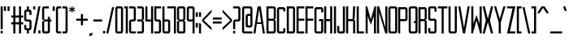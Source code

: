 SplineFontDB: 3.0
FontName: forsythe-book
FullName: Forsythe
FamilyName: Forsythe
Weight: Book
Copyright: Copyright (c) 2012, Tristen Brown <tristen.brown@gmail.com>, with Reserved Font Name: 'Forsyhe'.\n\nThis Font Software is licensed under the SIL Open Font License, Version 1.0.\nThe license available with a FAQ at:\nhttp://scripts.sil.org/OFL\n\nSeptember 2012
UComments: "2012-9-15: Created." 
Version: 001.000
ItalicAngle: 0
UnderlinePosition: -100
UnderlineWidth: 50
Ascent: 800
Descent: 200
LayerCount: 2
Layer: 0 0 "Back"  1
Layer: 1 0 "Fore"  0
XUID: [1021 562 2126814528 16413965]
FSType: 0
OS2Version: 0
OS2_WeightWidthSlopeOnly: 0
OS2_UseTypoMetrics: 1
CreationTime: 1347737418
ModificationTime: 1349022026
OS2TypoAscent: 0
OS2TypoAOffset: 1
OS2TypoDescent: 0
OS2TypoDOffset: 1
OS2TypoLinegap: 90
OS2WinAscent: 0
OS2WinAOffset: 1
OS2WinDescent: 0
OS2WinDOffset: 1
HheadAscent: 0
HheadAOffset: 1
HheadDescent: 0
HheadDOffset: 1
Lookup: 258 0 0 "Latin Kerning"  {"Latin Kerning-1" [150,15,2] } ['kern' ('latn' <'dflt' > ) ]
MarkAttachClasses: 1
DEI: 91125
Encoding: ISO8859-1
UnicodeInterp: none
NameList: Adobe Glyph List
DisplaySize: -24
AntiAlias: 1
FitToEm: 1
WinInfo: 0 38 11
BeginPrivate: 0
EndPrivate
BeginChars: 256 95

StartChar: exclam
Encoding: 33 33 0
Width: 104
VWidth: -200
Flags: W
HStem: -200 80<20 84> 580 20G<20 84> 580 20G<20 84>
VStem: 20 64<-200 -120 -72 600>
LayerCount: 2
Fore
SplineSet
20 600 m 1xd0
 84 600 l 1
 84 -72 l 1
 20 -72 l 1
 20 600 l 1xd0
20 -120 m 1
 84 -120 l 1
 84 -200 l 1
 20 -200 l 1
 20 -120 l 1
EndSplineSet
Validated: 1
EndChar

StartChar: quotedbl
Encoding: 34 34 1
Width: 216
VWidth: -200
Flags: W
HStem: 456 144<20 84 132 196>
VStem: 20 64<456 600> 132 64<456 600>
LayerCount: 2
Fore
SplineSet
20 600 m 1
 84 600 l 1
 84 456 l 1
 20 456 l 1
 20 600 l 1
132 600 m 1
 196 600 l 1
 196 456 l 1
 132 456 l 1
 132 600 l 1
EndSplineSet
Validated: 1
EndChar

StartChar: numbersign
Encoding: 35 35 2
Width: 408
VWidth: -200
Flags: W
HStem: -200 21G<84 148 260 324> -200 21G<84 148 260 324> 72 64<20 84 148 260 324 388> 264 64<20 84 148 260 324 388> 580 20G<84 148 260 324> 580 20G<84 148 260 324>
VStem: 84 64<-200 72 136 264 328 600> 260 64<-200 72 136 264 328 600>
LayerCount: 2
Fore
SplineSet
84 600 m 1xbb
 148 600 l 1
 148 328 l 1
 260 328 l 1
 260 600 l 1
 324 600 l 1
 324 328 l 1
 388 328 l 1
 388 264 l 1
 324 264 l 1
 324 136 l 1
 388 136 l 1
 388 72 l 1
 324 72 l 1
 324 -200 l 1
 260 -200 l 1
 260 72 l 1
 148 72 l 1
 148 -200 l 1
 84 -200 l 1
 84 72 l 1
 20 72 l 1
 20 136 l 1
 84 136 l 1
 84 264 l 1
 20 264 l 1
 20 328 l 1
 84 328 l 1
 84 600 l 1xbb
148 264 m 1
 148 136 l 1
 260 136 l 1
 260 264 l 1
 148 264 l 1
EndSplineSet
Validated: 1
EndChar

StartChar: I
Encoding: 73 73 3
Width: 104
VWidth: -200
Flags: W
HStem: -200 21G<20 84> -200 21G<20 84> 580 20G<20 84> 580 20G<20 84>
VStem: 20 64<-200 600>
LayerCount: 2
Fore
SplineSet
20 600 m 5xa8
 84 600 l 5
 84 -200 l 5
 20 -200 l 5
 20 600 l 5xa8
EndSplineSet
Validated: 1
EndChar

StartChar: dollar
Encoding: 36 36 4
Width: 264
VWidth: -200
Flags: W
HStem: -200 21G<100 164> -200 21G<100 164> -104 64<84.0663 100 164 179.938> 152 64<84.0641 179.936> 440 64<84.0625 100 164 179.938> 580 20G<100 164> 580 20G<100 164>
VStem: 20 64<-39.911 56 216.062 439.938> 100 64<-200 -104 504 600> 180 63.5<-39.9375 151.938 344 439.938>
LayerCount: 2
Fore
SplineSet
100 600 m 1xbdc0
 164 600 l 1
 164 504 l 1
 180 504 l 2
 211.96484375 504 243.5 472 243.5 440 c 2
 244 344 l 1
 180 344 l 1
 180 408 l 2
 180 440 180 440 148 440 c 2
 116 440 l 2
 84 440 84 440 84 408 c 2
 84 296 l 1
 84 248 l 2
 84 216 84.0380859375 216 116 216 c 2
 180 216 l 2
 211.96484375 216 243.5 184 243.5 152 c 2
 243.5 -40 l 2
 243.498046875 -72 211.96484375 -104 180 -104 c 2
 164 -104 l 1
 164 -200 l 1
 100 -200 l 1
 100 -104 l 1
 84 -104 l 2
 52.03515625 -104 20 -72 20 -40 c 2
 20.5 56 l 1
 84 56 l 1
 84 -8 l 2
 84 -40 84.009765625 -40 117.71875 -40 c 2
 148 -40 l 2
 180 -40 180 -40 180 -8 c 2
 180 24 l 1
 180 72 l 1
 180 120 l 2
 180 152 179.96484375 152 148 152 c 2
 84 152 l 2
 52.03515625 152 20 184 20 216 c 2
 20 440 l 2
 20 472 52.03515625 504 84 504 c 2
 100 504 l 1
 100 600 l 1xbdc0
EndSplineSet
Validated: 524289
EndChar

StartChar: percent
Encoding: 37 37 5
Width: 264
VWidth: -200
Flags: W
HStem: -200 96<180 244> 504 96<20 84>
VStem: 20 64<504 600> 180 64<-200 -104>
LayerCount: 2
Fore
SplineSet
20 600 m 5
 84 600 l 5
 84 504 l 5
 20 504 l 5
 20 600 l 5
180 600 m 5
 244 600 l 5
 84 -200 l 5
 20 -200 l 5
 180 600 l 5
180 -104 m 5
 244 -104 l 5
 244 -200 l 5
 180 -200 l 5
 180 -104 l 5
EndSplineSet
Validated: 1
EndChar

StartChar: ampersand
Encoding: 38 38 6
Width: 328
VWidth: -200
Flags: W
HStem: -200 64<84.089 195.938> 152 64<84 196 260 308> 536 64<84.0605 228>
VStem: 20 64<-135.933 152 216 535.958> 196 64<-135.938 152 216 296>
LayerCount: 2
Fore
SplineSet
84 600 m 6
 228 600 l 5
 228 536 l 5
 115 536 l 6
 84 536 84 536 84 504 c 6
 84 216 l 5
 196 216 l 5
 196 296 l 5
 260 296 l 5
 260 216 l 5
 308 216 l 5
 308 152 l 5
 260 152 l 5
 260 -136 l 6
 260 -168 228 -200 196 -200 c 6
 84 -200 l 6
 52 -200 20 -168 20 -136 c 6
 20 152 l 5
 84 184 l 5
 20 216 l 5
 20 536 l 6
 20 568 52 600 84 600 c 6
84 152 m 5
 84 -102.0625 l 6
 84 -135.98828125 84 -136 116 -136 c 6
 164 -136 l 6
 196 -136 196 -136 196 -104 c 6
 196 152 l 5
 84 152 l 5
EndSplineSet
Validated: 524289
EndChar

StartChar: quotesingle
Encoding: 39 39 7
Width: 104
VWidth: -200
Flags: W
HStem: 456 144<20 84>
VStem: 20 64<456 600>
LayerCount: 2
Fore
SplineSet
20 600 m 5
 84 600 l 5
 84 456 l 5
 20 456 l 5
 20 600 l 5
EndSplineSet
Validated: 1
EndChar

StartChar: parenleft
Encoding: 40 40 8
Width: 200
VWidth: -200
Flags: W
HStem: -200 64<84.0632 180> 536 64<84.0706 180>
VStem: 20 160<-181.113 -136 536 581.455> 20 64<-135.938 535.954>
LayerCount: 2
Fore
SplineSet
84 600 m 6xd0
 180 600 l 5
 180 536 l 5xe0
 115.5625 536 l 6
 115.044921875 536 l 0
 84.2421875 536 84 535.828125 84 504.712890625 c 0
 84 504 l 6
 84 -104 l 6xd0
 84 -136 84.013671875 -136 116.09375 -136 c 6
 180 -136 l 5
 180 -200 l 5xe0
 84 -200 l 6xd0
 52 -200 20 -168 20 -136 c 6
 20 539 l 6
 20 539.002929688 l 0xe0
 20 568.001953125 52.0009765625 600 84 600 c 6xd0
EndSplineSet
Validated: 524289
EndChar

StartChar: parenright
Encoding: 41 41 9
Width: 200
VWidth: -200
Flags: W
HStem: -200 64<20 115.927> 536 64<20 115.902>
VStem: 20 160<-181.113 -136 536 581.455> 116 64<-135.936 535.935>
LayerCount: 2
Fore
SplineSet
20 600 m 5xe0
 116 600 l 6xd0
 147.999023438 600 180 568.001953125 180 539.002929688 c 0
 180 539 l 6
 180 -136 l 6xe0
 180 -168 148 -200 116 -200 c 6xd0
 20 -200 l 5
 20 -136 l 5xe0
 84 -136 l 6
 115.75390625 -136 116 -135.999023438 116 -103.267578125 c 0
 116 -102.5 l 6
 116 502.4375 l 6
 116 502.984375 l 0xd0
 116 535.998046875 115.825195312 536 84.0107421875 536 c 0
 84 536 l 6
 20 536 l 5
 20 600 l 5xe0
EndSplineSet
Validated: 524289
EndChar

StartChar: asterisk
Encoding: 42 42 10
Width: 232
VWidth: -200
Flags: W
HStem: 408 192<100 132>
VStem: 100 33<408 472 536 600>
LayerCount: 2
Fore
SplineSet
100 600 m 5
 133 600 l 5
 132 536 l 5
 196 568 l 5
 212 536 l 5
 148 504 l 5
 212 472 l 5
 196 440 l 5
 132 472 l 5
 133 408 l 5
 100 408 l 5
 100 472 l 5
 36 440 l 5
 20 472 l 5
 84 504 l 5
 20 536 l 5
 36 568 l 5
 100 536 l 5
 100 600 l 5
EndSplineSet
Validated: 1
EndChar

StartChar: plus
Encoding: 43 43 11
Width: 392
VWidth: -200
Flags: W
HStem: 172 64<20 164 228 372>
VStem: 164 64<28 172 236 380>
LayerCount: 2
Fore
SplineSet
164 380 m 5
 228 380 l 5
 228 236 l 5
 372 236 l 5
 372 172 l 5
 228 172 l 5
 228 28 l 5
 164 28 l 5
 164 172 l 5
 20 172 l 5
 20 236 l 5
 164 236 l 5
 164 380 l 5
EndSplineSet
Validated: 1
EndChar

StartChar: comma
Encoding: 44 44 12
Width: 136
VWidth: -200
Flags: W
HStem: -312 112
VStem: 20 96<-280 -232>
LayerCount: 2
Fore
SplineSet
116 -200 m 1
 116 -280 l 1
 20 -312 l 1
 20 -232 l 1
 116 -200 l 1
EndSplineSet
Validated: 1
EndChar

StartChar: hyphen
Encoding: 45 45 13
Width: 312
VWidth: -400
Flags: W
HStem: 152 64<20 292>
VStem: 20 272<152 216>
LayerCount: 2
Fore
SplineSet
20 216 m 5
 292 216 l 5
 292 152 l 5
 20 152 l 5
 20 216 l 5
EndSplineSet
Validated: 1
EndChar

StartChar: period
Encoding: 46 46 14
Width: 104
VWidth: -200
Flags: W
HStem: -200 80<20 84>
VStem: 20 64<-200 -120>
LayerCount: 2
Fore
SplineSet
20 -120 m 5
 84 -120 l 5
 84 -200 l 5
 20 -200 l 5
 20 -120 l 5
EndSplineSet
Validated: 1
EndChar

StartChar: slash
Encoding: 47 47 15
Width: 279
VWidth: -200
Flags: W
HStem: -200.031 21G<20 87.4> -200.031 21G<20 87.4> 579.969 20G<191.6 259> 579.969 20G<191.6 259>
VStem: 20 239
LayerCount: 2
Fore
SplineSet
196 599.96875 m 5xa8
 259 599.96875 l 5
 83 -200.03125 l 5
 20 -200.03125 l 5
 196 599.96875 l 5xa8
EndSplineSet
Validated: 524289
EndChar

StartChar: zero
Encoding: 48 48 16
Width: 280
VWidth: -200
Flags: W
HStem: -200 64<84.0711 195.929> 536.004 63.9961<84.0476 195.963>
VStem: 20 64<-135.937 535.954> 196 64<-135.937 535.934>
LayerCount: 2
Fore
SplineSet
84 600 m 6
 196 600 l 6
 228.025390625 600 260 568 260 536 c 6
 260 -136 l 6
 260 -168 228.025390625 -200 196 -200 c 6
 84 -200 l 6
 51.974609375 -200 20 -168 20 -136 c 6
 20 536 l 6
 20 568 51.974609375 600 84 600 c 6
110.28125 536 m 4
 84.4423828125 535.887695312 83.9990234375 534.125 83.9990234375 506.985351562 c 0
 83.9990234375 506.022460938 84 505.02734375 84 504 c 6
 84 -104 l 6
 84 -135.998046875 84.2099609375 -136 115.98828125 -136 c 0
 116 -136 l 6
 164 -136 l 6
 164.01171875 -136 l 0
 195.791992188 -136 196 -135.998046875 196 -104 c 6
 196 504 l 6
 196 505.03125 196.000976562 506.029296875 196.000976562 506.99609375 c 0
 196.000976562 535.76953125 195.500976562 536 164.739257812 536 c 0
 164 536 l 6
 116 536 l 6
 114.643554688 536 113.34765625 536.00390625 112.104492188 536.00390625 c 0
 111.483398438 536.00390625 110.875976562 536.002929688 110.28125 536 c 4
EndSplineSet
Validated: 524289
EndChar

StartChar: one
Encoding: 49 49 17
Width: 152
VWidth: -200
Flags: W
HStem: -200 21G<68 132> -200 21G<68 132> 536 64<20 68>
VStem: 20 112<536 600> 68 64<-200 536>
LayerCount: 2
Fore
SplineSet
20 600 m 5xb0
 68 600 l 5xa8
 132 600 l 5xb0
 132 -200 l 5
 68 -200 l 5
 68 536 l 5xa8
 20 536 l 5
 20 600 l 5xb0
EndSplineSet
Validated: 1
EndChar

StartChar: two
Encoding: 50 50 18
Width: 248
VWidth: -200
Flags: W
HStem: -200 64<84.1938 227.812> 152 64<84.1399 164.515> 536 64<20 163.78>
VStem: 20.3125 63.5938<-135.624 151.938> 163.781 64.2812<216.055 535.955>
LayerCount: 2
Fore
SplineSet
20 600 m 5
 164.125 600 l 6
 196.08984375 600 228.0625 568 228.0625 536 c 6
 228.0625 208 l 6
 228.0625 176 196.24609375 152 164.28125 152 c 6
 116.0625 152 l 6
 84.09765625 152 84.109375 152 84.0625 120 c 6
 83.90625 -96 l 6
 84.06640625 -136 84.0947265625 -136 116.0625 -136 c 6
 228.0625 -136 l 5
 227.8125 -200 l 5
 84.0625 -200 l 6
 52.09765625 -200 20.349609375 -160 20.3125 -128 c 6
 20 152 l 6
 20 184 51.97265625 216 83.9375 216 c 6
 132 216 l 6
 158.821289062 216 164.51953125 216.044921875 164.51953125 234.931640625 c 0
 164.51953125 238.551757812 164.309570312 242.86328125 164 248 c 5
 163.78125 384 l 5
 163.78125 512 l 6
 163.78125 512.795898438 l 0
 163.78125 535.998046875 163.604492188 536 132.015625 536 c 0
 132 536 l 6
 20 536 l 5
 20 600 l 5
EndSplineSet
Validated: 524289
EndChar

StartChar: three
Encoding: 51 51 19
Width: 248
VWidth: -200
Flags: W
HStem: -200 64<20 164> 152 64<20 164> 536 64<20 164>
VStem: 164 64<-136 152 216 536>
LayerCount: 2
Fore
SplineSet
20 600 m 5
 164 600 l 6
 196 600 228 568 228 536 c 6
 228 216 l 5
 180 184 l 5
 228 152 l 5
 228 -136 l 6
 228 -168 196 -200 164 -200 c 6
 20 -200 l 5
 20 -136 l 5
 164 -136 l 5
 164 152 l 5
 20 152 l 5
 20 216 l 5
 164 216 l 5
 164 536 l 5
 20 536 l 5
 20 600 l 5
EndSplineSet
Validated: 1
EndChar

StartChar: four
Encoding: 52 52 20
Width: 280
VWidth: -200
Flags: W
HStem: -200 21G<196 260> -200 21G<196 260> 152 64<84 196> 580 20G<20 84 196 260> 580 20G<20 84 196 260>
VStem: 20 64<216 600> 196 64<-200 152 216 600>
LayerCount: 2
Fore
SplineSet
20 600 m 5xb6
 84 600 l 5
 84 216 l 5
 196 216 l 5
 196 600 l 5
 260 600 l 5
 260 -200 l 5
 196 -200 l 5
 196 152 l 5
 20 152 l 5
 20 600 l 5xb6
EndSplineSet
Validated: 1
EndChar

StartChar: five
Encoding: 53 53 21
Width: 248
VWidth: -200
Flags: W
HStem: -200 64<20 164.03> 152 64<84.344 164.002> 536 64<84 228>
VStem: 20 64.2812<216.063 536> 164.094 63.6562<-135.938 151.937>
LayerCount: 2
Fore
SplineSet
20 600 m 5
 228 600 l 5
 228 536 l 5
 84 536 l 5
 84.28125 376 l 5
 84.28125 248 l 6
 84.28125 216.000976562 84.2880859375 216 116.25 216 c 6
 163.8125 216 l 6
 195.77734375 216 227.75 184 227.75 152 c 6
 227.75 -136 l 6
 227.75 -168 195.77734375 -200 163.8125 -200 c 6
 20 -200 l 5
 20 -136 l 5
 132.15625 -136 l 6
 164.06640625 -136 164.09375 -136 164.09375 -104.1640625 c 0
 164.09375 -104 l 6
 164.09375 120 l 6
 163.98828125 151.999023438 164.12109375 152 132.162109375 152 c 0
 132.15625 152 l 6
 83.9375 152 l 6
 51.97265625 152 20 184 20 216 c 6
 20 600 l 5
EndSplineSet
Validated: 524289
EndChar

StartChar: six
Encoding: 54 54 22
Width: 280
VWidth: -200
Flags: W
HStem: -200 64<83.9996 195.812> 152.005 63.9951<84.0119 195.828> 580 20G<20 83.7334> 580 20G<20 83.7334>
VStem: 20 63.9375<-135.93 151.939 216 600> 195.875 64.125<-135.938 151.941>
LayerCount: 2
Fore
SplineSet
20 600 m 5xec
 83.71875 600 l 5
 84 216 l 5
 196 216 l 6
 228 216 260 184 260 152 c 6
 260 -136 l 6
 260 -168 228.015625 -200 196.03125 -200 c 6
 84 -200 l 6
 52 -200 20 -168 20 -136 c 6
 20 600 l 5xec
110.3125 152 m 4
 83.958984375 151.83984375 83.9375 149.588867188 83.9375 119 c 6
 83.9375 -104 l 6
 83.9375 -135.825195312 83.953125 -136 115.413085938 -136 c 0
 115.9375 -136 l 6
 163.90625 -136 l 6
 195.859375 -136 195.875 -136 195.875 -104.09375 c 0
 195.875 -104 l 6
 195.875 121 l 6
 195.875 121.965820312 l 0
 195.875 151.999023438 195.708984375 152 164 152 c 6
 115.9375 152 l 6
 114.604492188 152 113.330078125 152.004882812 112.107421875 152.004882812 c 0
 111.49609375 152.004882812 110.8984375 152.00390625 110.3125 152 c 4
EndSplineSet
Validated: 524289
Kerns2: 23 -130 "Latin Kerning-1" 
EndChar

StartChar: seven
Encoding: 55 55 23
Width: 306
VWidth: -200
Flags: W
HStem: -200 21G<223.906 286.656> -200 21G<223.906 286.656> 537.25 62.75<20 223.906>
VStem: 223.906 62.75<-200 537.25>
LayerCount: 2
Fore
SplineSet
20 600 m 5xb0
 286.65625 600 l 5
 286.65625 -200 l 5
 223.90625 -200 l 5
 223.90625 537.25 l 5
 20 537.25 l 5
 20 600 l 5xb0
EndSplineSet
Validated: 524289
EndChar

StartChar: eight
Encoding: 56 56 24
Width: 296
VWidth: -200
Flags: W
HStem: -200 64<84.049 211.937> 152.004 63.9961<84.0893 211.916> 536.004 63.9961<83.9616 211.937>
VStem: 20 64<-135.94 151.951 216.08 535.94> 212 64<-135.938 151.939 216.061 535.938>
LayerCount: 2
Fore
SplineSet
84 600 m 6
 212 600 l 6
 243.993164062 600 276 568 276 536 c 6
 276 216 l 5
 227.5 184 l 5
 276 152 l 5
 276 -136 l 6
 276 -168 259.993164062 -200 228 -200 c 6
 84 -200 l 6
 52 -200 20 -168 20 -136 c 6
 20 152 l 5
 84 184 l 5
 20 216 l 5
 20 536 l 6
 20.8876953125 567.987304688 52 600 84 600 c 6
110.3125 536 m 4
 86.251953125 535.89453125 83.9443359375 534.346679688 83.9443359375 511.920898438 c 0
 83.9443359375 509.526367188 83.970703125 506.893554688 84 504 c 6
 84 249 l 6
 84 216.37109375 84.0068359375 216 116 216 c 6
 179.5 216 l 6
 211.407226562 216 212 216 212 247 c 6
 212 504 l 6
 212 536 211.993164062 536 180 536 c 6
 116 536 l 6
 114.653320312 536 113.36328125 536.00390625 112.126953125 536.00390625 c 0
 111.508789062 536.00390625 110.904296875 536.002929688 110.3125 536 c 4
110.3125 152 m 4
 84.271484375 151.881835938 84 150.017578125 84 120.897460938 c 0
 84 120.27734375 84 119.645507812 84 119 c 6
 84 -104 l 6
 84 -105.334960938 l 0
 84 -136 84.2236328125 -136 116 -136 c 6
 180 -136 l 6
 211.994140625 -136 212 -136 212 -104 c 6
 212 121 l 6
 212 152 211.493164062 152 179.5 152 c 6
 116 152 l 6
 114.653320312 152 113.36328125 152.00390625 112.125976562 152.00390625 c 0
 111.5078125 152.00390625 110.903320312 152.002929688 110.3125 152 c 4
EndSplineSet
Validated: 524289
EndChar

StartChar: nine
Encoding: 57 57 25
Width: 280
VWidth: -200
Flags: W
HStem: -200 21G<196.265 260> -200 21G<196.265 260> 152 64<84.172 195.973> 536.004 63.9961<84.1769 196>
VStem: 20 64.125<216.059 535.951> 196.281 63.7188<-200 152 216.08 535.93>
LayerCount: 2
Fore
SplineSet
83.96875 600 m 6xbc
 196 600 l 6
 228 600 260 568 260 536 c 6
 260 -200 l 5
 196.28125 -200 l 5
 196 152 l 5
 84 152 l 6
 52 152 20 184 20 216 c 6
 20 536 l 6
 20 568 51.984375 600 83.96875 600 c 6xbc
110.46875 536 m 4
 84.134765625 535.8828125 84.125 534.002929688 84.125 504.06640625 c 0
 84.125 504 l 6
 84.125 247 l 6
 84.125 246.034179688 l 0
 84.125 216.000976562 84.291015625 216 116 216 c 6
 164.0625 216 l 6
 196.046875 216 196.0625 216.37109375 196.0625 249 c 6
 196.0625 504 l 6
 196.0625 535.825195312 196.046875 536 164.586914062 536 c 0
 164.0625 536 l 6
 116.09375 536 l 6
 114.760742188 536 113.486328125 536.00390625 112.263671875 536.00390625 c 0
 111.65234375 536.00390625 111.0546875 536.002929688 110.46875 536 c 4
EndSplineSet
Validated: 524289
EndChar

StartChar: colon
Encoding: 58 58 26
Width: 104
VWidth: -400
Flags: W
VStem: 20 64<-40 104 296 440>
LayerCount: 2
Fore
SplineSet
20 440 m 1
 84 440 l 1
 84 296 l 1
 20 296 l 1
 20 440 l 1
20 104 m 1
 84 104 l 1
 84 -40 l 1
 20 -40 l 1
 20 104 l 1
EndSplineSet
Validated: 1
EndChar

StartChar: semicolon
Encoding: 59 59 27
Width: 104
VWidth: -400
Flags: W
HStem: -200 21G<20 84> -200 21G<20 84>
VStem: 20 64<-200 104 296 440>
LayerCount: 2
Fore
SplineSet
20 440 m 1x20
 84 440 l 1
 84 296 l 1
 20 296 l 1
 20 440 l 1x20
20 104 m 1
 84 104 l 1
 84 -200 l 1
 20 -200 l 1xa0
 20 104 l 1
EndSplineSet
Validated: 1
EndChar

StartChar: less
Encoding: 60 60 28
Width: 328
VWidth: -200
Flags: W
VStem: 20 288
LayerCount: 2
Fore
SplineSet
308 520 m 5
 308 440 l 5
 68 184 l 5
 308 -40 l 5
 308 -120 l 5
 20 152 l 5
 20 216 l 5
 308 520 l 5
EndSplineSet
Validated: 1
EndChar

StartChar: equal
Encoding: 61 61 29
Width: 312
VWidth: -400
Flags: W
HStem: 88 64<20 292> 216 64<20 292>
VStem: 20 272<88 152 216 280>
LayerCount: 2
Fore
SplineSet
20 280 m 5
 292 280 l 5
 292 216 l 5
 20 216 l 5
 20 280 l 5
20 152 m 5
 292 152 l 5
 292 88 l 5
 20 88 l 5
 20 152 l 5
EndSplineSet
Validated: 1
EndChar

StartChar: greater
Encoding: 62 62 30
Width: 328
VWidth: -200
Flags: W
VStem: 20 288
LayerCount: 2
Fore
SplineSet
20 520 m 5
 308 216 l 5
 308 152 l 5
 20 -120 l 5
 20 -40 l 5
 260 184 l 5
 20 440 l 5
 20 520 l 5
EndSplineSet
Validated: 1
EndChar

StartChar: question
Encoding: 63 63 31
Width: 264
VWidth: -200
Flags: W
HStem: -200 80<20 84> 152 64<84.0774 179.949> 536 64<20 179.78>
VStem: 20 64<-200 -120 -72 151.592> 179.781 64.2188<216.056 535.955>
LayerCount: 2
Fore
SplineSet
20 600 m 5
 180.0625 600 l 6
 212.02734375 600 244 568 244 536 c 6
 244 208 l 6
 244 176 212.18359375 152 180.21875 152 c 6
 116 152 l 6
 84.03515625 152 84.046875 152 84 120 c 6
 84 -72 l 5
 20 -72 l 5
 20 150 l 6
 20 184 52 216 84 216 c 6
 148 216 l 6
 148.052734375 216 l 0
 178.828125 216 180.002929688 216.0078125 180.002929688 244.709960938 c 0
 180.002929688 245.766601562 180.001953125 246.86328125 180 248 c 6
 179.78125 384 l 5
 179.78125 512 l 6
 179.78125 512.795898438 l 0
 179.78125 535.998046875 179.604492188 536 148.015625 536 c 0
 148 536 l 6
 20 536 l 5
 20 600 l 5
20 -120 m 5
 84 -120 l 5
 84 -200 l 5
 20 -200 l 5
 20 -120 l 5
EndSplineSet
Validated: 524289
EndChar

StartChar: at
Encoding: 64 64 32
Width: 360
VWidth: -200
Flags: W
HStem: -200 64<83.8215 339> -24 64<195.508 275.179> 312.004 63.9961<195.485 275.214> 536 64<83.7865 275.182>
VStem: 20 63.75<-135.937 535.934> 131.656 63.7812<40.0626 311.954> 275.25 64.75<40.0626 311.934 376 535.934>
LayerCount: 2
Fore
SplineSet
83.84375 600 m 2
 275.15625 600 l 2
 307.10546875 600 339 568 339 536 c 2
 340 40 l 2
 340 8 308 -24 277 -24 c 2
 195.5 -24 l 2
 163.575195312 -24 131.65625 8 131.65625 40 c 2
 131.65625 312 l 2
 131.65625 344 164.000976562 376 195.5 376 c 2
 275.21875 376 l 1
 275.21875 504 l 2
 275.21875 505.0625 275.219726562 506.08984375 275.219726562 507.083007812 c 0
 275.219726562 535.76953125 274.706054688 536 244.049804688 536 c 0
 243.3125 536 l 2
 115.6875 536 l 2
 114.950195312 536 l 0
 84.240234375 536 83.7490234375 535.76953125 83.7490234375 506.946289062 c 0
 83.7490234375 505.99609375 83.75 505.013671875 83.75 504 c 1
 83.75 -104 l 2
 83.75 -135.998046875 83.97265625 -136 115.67578125 -136 c 0
 115.6875 -136 l 2
 340 -136 l 1
 339 -200 l 1
 83.84375 -200 l 2
 51.8935546875 -200 20 -168 20 -136 c 2
 20 536 l 2
 20 568 51.8935546875 600 83.84375 600 c 2
221.65625 312 m 0
 195.879882812 311.887695312 195.436523438 310.125 195.436523438 282.9921875 c 0
 195.436523438 282.02734375 195.4375 281.030273438 195.4375 280 c 2
 195.4375 72 l 2
 195.4375 40.001953125 195.62890625 40 227.33203125 40 c 0
 227.34375 40 l 2
 243.3125 40 l 2
 243.32421875 40 l 0
 275.02734375 40 275.25 40.001953125 275.25 72 c 2
 275.25 280 l 2
 275.25 281.004882812 275.250976562 281.978515625 275.250976562 282.921875 c 0
 275.250976562 311.76953125 274.764648438 312 244.049804688 312 c 0
 243.3125 312 l 2
 227.34375 312 l 2
 225.991210938 312 224.705078125 312.00390625 223.470703125 312.00390625 c 0
 222.853515625 312.00390625 222.249023438 312.002929688 221.65625 312 c 0
EndSplineSet
Validated: 524289
EndChar

StartChar: A
Encoding: 65 65 33
Width: 392
VWidth: -200
Flags: W
HStem: -200 21G<20 86.8309 305.169 372> -200 21G<20 86.8309 305.169 372> 72 48<135 257> 580 20G<144.8 247.2> 580 20G<144.8 247.2>
LayerCount: 2
Fore
SplineSet
148 600 m 1xb0
 244 600 l 1
 372 -200 l 1
 308 -200 l 1
 269.5 72 l 1
 122.5 72 l 1
 84 -200 l 1
 20 -200 l 1
 148 600 l 1xb0
196 520 m 1
 135 120 l 1
 257 120 l 1
 196 520 l 1
EndSplineSet
Validated: 524289
Kerns2: 57 -95 "Latin Kerning-1"  86 -105 "Latin Kerning-1"  53 -100 "Latin Kerning-1"  51 -60 "Latin Kerning-1" 
EndChar

StartChar: B
Encoding: 66 66 34
Width: 327
VWidth: -200
Flags: W
HStem: -200 64<84.0178 243.875> 168.004 63.9961<84.0581 243.865> 536.004 63.9961<83.9313 243.875>
VStem: 20 63.9688<-135.94 167.951 232.08 535.94> 243.938 63.9688<-135.938 167.939 232.061 535.938>
LayerCount: 2
Fore
SplineSet
20 600 m 5
 243.90625 600 l 6
 275.90625 600 307.90625 568 307.90625 536 c 6
 307.6875 232 l 5
 259.90625 200 l 5
 307.90625 168 l 5
 307.90625 -136 l 6
 307.90625 -168 275.90625 -200 243.90625 -200 c 6
 20 -200 l 5
 20 600 l 5
110.28125 536 m 4
 86.220703125 535.89453125 83.9140625 534.346679688 83.9140625 511.908203125 c 0
 83.9140625 509.516601562 83.939453125 506.888671875 83.96875 504 c 6
 83.96875 265 l 6
 83.96875 232.37109375 83.9755859375 232 115.96875 232 c 6
 211.71875 232 l 6
 243.62890625 232 243.9375 232 243.9375 263 c 6
 243.9375 504 l 6
 243.9375 536 243.930664062 536 211.9375 536 c 6
 115.96875 536 l 6
 114.622070312 536 113.33203125 536.00390625 112.095703125 536.00390625 c 0
 111.477539062 536.00390625 110.873046875 536.002929688 110.28125 536 c 4
110.28125 168 m 4
 84.2353515625 167.881835938 83.96875 166.016601562 83.96875 136.8671875 c 0
 83.96875 136.256835938 83.96875 135.634765625 83.96875 135 c 6
 83.96875 -104 l 6
 83.96875 -105.334960938 l 0
 83.96875 -136 84.1923828125 -136 115.96875 -136 c 6
 211.9375 -136 l 6
 243.930664062 -136 243.9375 -136 243.9375 -104 c 6
 243.9375 137 l 6
 243.9375 168 243.711914062 168 211.71875 168 c 6
 115.96875 168 l 6
 114.622070312 168 113.331054688 168.00390625 112.094726562 168.00390625 c 0
 111.4765625 168.00390625 110.872070312 168.002929688 110.28125 168 c 4
EndSplineSet
Validated: 524289
EndChar

StartChar: C
Encoding: 67 67 35
Width: 296
VWidth: -200
Flags: W
HStem: -200 64<84.0611 212> 535.906 63.9688<84.0625 212>
VStem: 20 64<-135.927 535.836> 212 64<-136 -40.0312 472 536>
LayerCount: 2
Back
SplineSet
227 600 m 6
 259 600.032226562 291 568 291 536 c 6
 291 472 l 5
 227 472 l 5
 227 536 l 5
 131 535.90625 l 6
 99 535.879882812 99 535.90234375 99 503.90625 c 6
 99 -104 l 6
 99 -136 99 -136.001953125 131 -136 c 6
 227 -136 l 5
 227 -40.03125 l 5
 291 -40 l 5
 291 -136 l 6
 291 -168 259 -200 227 -200 c 6
 99 -200 l 6
 67 -199.998046875 35 -168 35 -136 c 6
 35 536 l 6
 35 568 67 600.002929688 99 599.875 c 6
 227 600 l 6
EndSplineSet
Fore
SplineSet
212 600 m 6
 212.047851562 600 l 0
 244.032226562 600 276 567.984375 276 536 c 6
 276 472 l 5
 212 472 l 5
 212 536 l 5
 116 535.90625 l 6
 84 535.879882812 84 535.90234375 84 503.90625 c 6
 84 -104 l 6
 84 -135.75390625 84 -136 115.267578125 -136 c 0
 116 -136 l 6
 212 -136 l 5
 212 -40.03125 l 5
 276 -40 l 5
 276 -136 l 6
 276 -168 244 -200 212 -200 c 6
 84 -200 l 6
 52 -199.998046875 20 -168 20 -136 c 6
 20 536 l 6
 20 567.936523438 51.873046875 599.875 83.80859375 599.875 c 0
 84 599.875 l 6
 212 600 l 6
EndSplineSet
Validated: 524289
EndChar

StartChar: D
Encoding: 68 68 36
Width: 296
VWidth: -200
Flags: W
HStem: -200 64<83.9018 211.844> 536.004 63.9961<83.8118 211.869>
VStem: 20 63.8438<-135.958 535.961> 211.906 64.0938<-135.938 535.937>
LayerCount: 2
Fore
SplineSet
20 600 m 5
 211.9375 600 l 6
 243.962890625 600 276 568 276 536 c 6
 276 -136 l 6
 276 -168 243.962890625 -200 211.9375 -200 c 6
 20 -200 l 5
 20 600 l 5
109.84375 536 m 4
 85.36328125 535.896484375 83.810546875 534.447265625 83.810546875 514.111328125 c 0
 83.810546875 511.157226562 83.84375 507.8046875 83.84375 504 c 6
 83.84375 -104 l 6
 83.84375 -135.999023438 83.84765625 -136 113.494140625 -136 c 0
 113.5 -136 l 6
 180.125 -136 l 6
 180.13671875 -136 l 0
 211.897460938 -136 211.90625 -135.998046875 211.90625 -104.052734375 c 0
 211.90625 -104 l 5
 211.90625 504 l 6
 211.90625 505.03125 211.907226562 506.029296875 211.907226562 506.99609375 c 0
 211.907226562 535.8359375 211.405273438 536 180.430664062 536 c 0
 179.90625 536 l 6
 115.875 536 l 6
 114.444335938 536 113.071289062 536.00390625 111.76171875 536.00390625 c 0
 111.106445312 536.00390625 110.466796875 536.002929688 109.84375 536 c 4
EndSplineSet
Validated: 524289
EndChar

StartChar: E
Encoding: 69 69 37
Width: 280
VWidth: -200
Flags: W
HStem: -200 64<84 260> 168 64<84 260> 536 64<84 260>
VStem: 20 240<-200 -136 168 232 536 600> 20 64<-136 168 232 536>
CounterMasks: 1 e0
LayerCount: 2
Fore
SplineSet
20 600 m 5xf0
 260 600 l 5
 260 536 l 5xf0
 84 536 l 5
 84 232 l 5xe8
 260 232 l 5
 260 168 l 5xf0
 84 168 l 5
 84 -136 l 5xe8
 260 -136 l 5
 260 -200 l 5
 20 -200 l 5
 20 600 l 5xf0
EndSplineSet
Validated: 1
EndChar

StartChar: F
Encoding: 70 70 38
Width: 280
VWidth: -200
Flags: W
HStem: -200 21G<20 84> -200 21G<20 84> 168 64<84 260> 536 64<84 260>
VStem: 20 64<-200 168 232 536>
LayerCount: 2
Fore
SplineSet
20 600 m 5xb8
 260 600 l 5
 260 536 l 5
 84 536 l 5
 84 232 l 5
 260 232 l 5
 260 168 l 5
 84 168 l 5
 84 -104 l 5
 84 -200 l 5
 20 -200 l 5
 20 600 l 5xb8
EndSplineSet
Validated: 1
Kerns2: 65 -75 "Latin Kerning-1"  33 -75 "Latin Kerning-1" 
EndChar

StartChar: G
Encoding: 71 71 39
Width: 312
VWidth: -200
Flags: W
HStem: -200 64<84.0611 228> 168 64<164 228> 535.906 63.9688<84.0625 228>
VStem: 20 64<-135.927 535.837> 164 128<168 232> 228 64<-136 167.969 440 536>
LayerCount: 2
Fore
SplineSet
228 600 m 6xf4
 228.041992188 600 l 0
 260.029296875 600 292 567.987304688 292 536 c 6
 292 440 l 5
 228 440 l 5
 228 536 l 5
 116 535.90625 l 6
 84.0009765625 535.883789062 84 535.90234375 84 503.912109375 c 0
 84 503.90625 l 6
 84 -104 l 6
 84 -104.005859375 l 0
 84 -135.75390625 84.0009765625 -136 115.267578125 -136 c 0
 116 -136 l 6
 228 -136 l 5
 228 167.96875 l 5xf4
 164 168 l 5
 164 232 l 5
 292 232 l 5xf8
 292 -136 l 6
 292 -168.000976562 260.000976562 -200 228 -200 c 6
 84 -200 l 6
 51.9990234375 -199.998046875 20 -168.000976562 20 -136 c 6
 20 536 l 6
 20 567.936523438 51.87109375 599.875 83.8076171875 599.875 c 0
 84 599.875 l 6
 228 600 l 6xf4
EndSplineSet
Validated: 524289
EndChar

StartChar: H
Encoding: 72 72 40
Width: 288
VWidth: -200
Flags: W
HStem: -200 21G<20 84 204 268> -200 21G<20 84 204 268> 168 64<84 204> 580 20G<20 84 204 268> 580 20G<20 84 204 268>
VStem: 20 64<-200 168 232 600> 204 64<-200 168 232 600>
LayerCount: 2
Fore
SplineSet
20 600 m 5xb6
 84 600 l 5
 84 232 l 5
 204 232 l 5
 204 600 l 5
 268 600 l 5
 268 -200 l 5
 204 -200 l 5
 204 168 l 5
 84 168 l 5
 84 -200 l 5
 20 -200 l 5
 20 600 l 5xb6
EndSplineSet
Validated: 1
EndChar

StartChar: J
Encoding: 74 74 41
Width: 280
VWidth: -200
Flags: W
HStem: -200 64<84.071 195.957> 580 20G<196 260> 580 20G<196 260>
VStem: 20 64<-135.937 24> 196 64<-135.974 600>
LayerCount: 2
Fore
SplineSet
196 600 m 5xd8
 260 600 l 5
 260 -136 l 6
 260 -168 244 -200 212 -200 c 6
 84 -200 l 6
 51.974609375 -200 20 -168 20 -136 c 6
 20 24 l 5
 84 24 l 5
 84 -104 l 6
 84 -135.998046875 84.2080078125 -136 115.98828125 -136 c 0
 116 -136 l 6
 166.5 -136 l 6
 166.505859375 -136 l 0
 195.850585938 -136 196 -135.999023438 196 -104.966796875 c 0
 196 -104 l 5
 196 600 l 5xd8
EndSplineSet
Validated: 524289
EndChar

StartChar: K
Encoding: 75 75 42
Width: 320
VWidth: -800
Flags: W
HStem: -200 21G<20 83.5292 235.504 299.53> -200 21G<20 83.5292 235.504 299.53> 168 64<84.001 220.253> 580 20G<20 84 235.088 299.997> 580 20G<20 84 235.088 299.997>
VStem: 20 63.501<-200 168 232 600> 220.003 63.9971<248 402.028> 235.504 64<-200 168 452.336 600>
LayerCount: 2
Fore
SplineSet
20 600 m 5xb5
 84 600 l 5
 84 248 l 6
 84 232 84 232 100 232 c 6
 204 232 l 6
 220 232 220.002929688 232 220.002929688 248 c 6
 235.997070312 600 l 5
 299.997070312 600 l 5
 284 248 l 5xb6
 252 216 l 5
 300 184 l 5
 299.50390625 -200 l 5
 235.50390625 -200 l 5
 236 152 l 6
 236 168 236 168 220 168 c 6
 99.9970703125 168 l 6
 83.9970703125 168 83.9970703125 168 83.9970703125 152 c 6
 83.5009765625 -200 l 5
 20 -200 l 5
 20 600 l 5xb5
EndSplineSet
Validated: 524289
EndChar

StartChar: L
Encoding: 76 76 43
Width: 264
VWidth: -200
Flags: W
HStem: -200 64<84 244> 580 20G<20 84> 580 20G<20 84>
VStem: 20 64<-136 600>
LayerCount: 2
Fore
SplineSet
20 600 m 5xd0
 84 600 l 5
 84 -136 l 5
 244 -136 l 5
 244 -200 l 5
 20 -200 l 5
 20 600 l 5xd0
EndSplineSet
Validated: 1
Kerns2: 88 -80 "Latin Kerning-1"  57 -80 "Latin Kerning-1" 
EndChar

StartChar: M
Encoding: 77 77 44
Width: 360
VWidth: -200
Flags: W
HStem: -200 21G<20 84 276 340> -200 21G<20 84 276 340> 580 20G<20 73.8382 286.172 340> 580 20G<20 73.8382 286.172 340>
VStem: 20 64<-200 312> 20 48<576.02 600> 276 64<-200 312> 292 48<575.98 600>
LayerCount: 2
Fore
SplineSet
20 600 m 5xa4
 68 600 l 5
 180.09375 216 l 5
 292 600 l 5
 340 600 l 5xa5
 340 -200 l 5
 276 -200 l 5
 276 312 l 5
 180 56 l 5
 84 312 l 5
 84 -200 l 5
 20 -200 l 5xaa
 20 600 l 5xa4
EndSplineSet
Validated: 524289
EndChar

StartChar: N
Encoding: 78 78 45
Width: 360
VWidth: -200
Flags: W
HStem: -200 21G<20 84.0312 269.806 340> -200 21G<20 84.0312 269.806 340> 580 20G<20 90.2436 275.969 340> 580 20G<20 90.2436 275.969 340>
VStem: 20 64.0312<-200 424 578.36 600> 275.969 64.0312<-200 -177.283 -24 600>
LayerCount: 2
Fore
SplineSet
20 600 m 5xac
 84.09375 600 l 5
 275.96875 -24 l 5
 275.96875 600 l 5
 340 600 l 5
 340 -200 l 5
 275.96875 -200 l 5
 83.6875 424 l 5
 84.03125 -200 l 5
 20 -200 l 5
 20 600 l 5xac
EndSplineSet
Validated: 524289
EndChar

StartChar: O
Encoding: 79 79 46
Width: 312
VWidth: -200
Flags: W
HStem: -200 64<84.0711 227.929> 536.004 63.9961<84.0476 227.963>
VStem: 20 64<-135.937 535.954> 228 64<-135.937 535.934>
LayerCount: 2
Fore
SplineSet
84 600 m 6
 196 600 l 5
 228 600 l 6
 260.025390625 600 292 568 292 536 c 6
 292 -136 l 6
 292 -168 260.025390625 -200 228 -200 c 6
 196 -200 l 5
 84 -200 l 6
 51.974609375 -200 20 -168 20 -136 c 6
 20 536 l 6
 20 568 51.974609375 600 84 600 c 6
110.28125 536 m 4
 84.4423828125 535.887695312 83.9990234375 534.125 83.9990234375 506.985351562 c 0
 83.9990234375 506.022460938 84 505.02734375 84 504 c 6
 84 -104 l 6
 84 -135.998046875 84.2099609375 -136 115.98828125 -136 c 0
 116 -136 l 6
 196 -136 l 6
 196.01171875 -136 l 0
 227.791992188 -136 228 -135.998046875 228 -104 c 6
 228 504 l 6
 228 505.03125 228.000976562 506.029296875 228.000976562 506.99609375 c 0
 228.000976562 535.76953125 227.500976562 536 196.739257812 536 c 0
 196 536 l 6
 116 536 l 6
 114.643554688 536 113.34765625 536.00390625 112.104492188 536.00390625 c 0
 111.483398438 536.00390625 110.875976562 536.002929688 110.28125 536 c 4
EndSplineSet
Validated: 524289
EndChar

StartChar: P
Encoding: 80 80 47
Width: 328
VWidth: -200
Flags: W
HStem: -200 21G<20 83.734> -200 21G<20 83.734> 168 64<84.0273 243.792> 536.229 63.7705<84.0466 243.812>
VStem: 20 63.9375<-200 168 232.08 536.229> 243.875 64.125<232 535.938>
LayerCount: 2
Fore
SplineSet
20 600 m 5xbc
 244.03125 600 l 6
 276.015625 600 308 568 308 536 c 6
 308 232 l 6
 308 200 276 168 244 168 c 6
 84 168 l 5
 83.71875 -200 l 5
 20 -200 l 5
 20 600 l 5xbc
101.53125 536.21875 m 4
 100.258789062 536.1953125 99.0615234375 536.125 97.9375 536 c 4
 84.4560546875 534.5 83.9375 528 83.9375 504 c 6
 83.9375 265 l 6
 83.9375 232.37109375 83.953125 232 115.9375 232 c 6
 229.90625 232 l 5
 243.387695312 233.4296875 243.875 240.119140625 243.875 263 c 6
 243.875 504 l 6
 243.875 504.09375 l 0
 243.875 536 243.859375 536 211.90625 536 c 6
 115.9375 536 l 6
 110.592773438 536 106.362304688 536.229492188 102.801757812 536.229492188 c 0
 102.368164062 536.229492188 101.9453125 536.2265625 101.53125 536.21875 c 4
EndSplineSet
Validated: 524289
Kerns2: 65 -75 "Latin Kerning-1"  33 -75 "Latin Kerning-1" 
EndChar

StartChar: Q
Encoding: 81 81 48
Width: 312
VWidth: -400
Flags: W
HStem: -200 64<84.0711 227.929> 104 64<180 228> 536.004 63.9961<84.0476 227.963>
VStem: 20 64<-135.937 535.954> 180 112<104 168> 228 64<-135.937 104 168 535.934>
LayerCount: 2
Fore
SplineSet
84 600 m 6xf4
 196 600 l 5
 228 600 l 6
 260.025390625 600 292 568 292 536 c 6
 292 -136 l 6
 292 -168 260.025390625 -200 228 -200 c 6
 196 -200 l 5
 84 -200 l 6
 51.974609375 -200 20 -168 20 -136 c 6
 20 536 l 6
 20 568 51.974609375 600 84 600 c 6xf4
110.28125 536 m 4
 84.4423828125 535.887695312 83.9990234375 534.125 83.9990234375 506.985351562 c 0
 83.9990234375 506.022460938 84 505.02734375 84 504 c 6
 84 -104 l 6
 84 -135.998046875 84.2099609375 -136 115.98828125 -136 c 0
 116 -136 l 6
 196 -136 l 6
 196.01171875 -136 l 0
 227.791992188 -136 228 -135.998046875 228 -104 c 6
 228 104 l 5xf4
 180 104 l 5
 180 168 l 5xf8
 228 168 l 5
 228 504 l 6
 228 505.03125 228.000976562 506.029296875 228.000976562 506.99609375 c 0
 228.000976562 535.76953125 227.500976562 536 196.739257812 536 c 0
 196 536 l 6
 116 536 l 6
 114.643554688 536 113.34765625 536.00390625 112.104492188 536.00390625 c 0
 111.483398438 536.00390625 110.875976562 536.002929688 110.28125 536 c 4
EndSplineSet
Validated: 524289
EndChar

StartChar: R
Encoding: 82 82 49
Width: 296
VWidth: -200
Flags: W
HStem: -200 21G<20 83.7374 211.656 275.616> -200 21G<20 83.7374 211.656 275.616> 168 64<84.0584 211.788> 536.229 63.7705<84.0754 211.812>
VStem: 20 63.9766<-200 167.931 232.079 536.229> 211.656 63.9375<-200 167.943 232 535.938>
LayerCount: 2
Fore
SplineSet
20 600 m 5xbc
 212.03125 600 l 6
 244.015625 600 276 568 276 536 c 6
 275.6875 232 l 5
 228 200 l 5
 276 168 l 5
 275.59375 -200 l 5
 211.65625 -200 l 5
 211.96875 137 l 6
 211.969726562 137.686523438 211.969726562 138.358398438 211.969726562 139.014648438 c 0
 211.969726562 168 211.025390625 168 179.75 168 c 6
 116.03125 168 l 6
 86.6396484375 168 83.9765625 168 83.9765625 143.143554688 c 0
 83.9765625 140.680664062 84.001953125 137.974609375 84.03125 135 c 6
 83.71875 -200 l 5
 20 -200 l 5
 20 600 l 5xbc
101.53125 536.21875 m 4
 100.258789062 536.1953125 99.0615234375 536.125 97.9375 536 c 4
 84.4560546875 534.5 83.96875 528 83.96875 504 c 6
 83.96875 265 l 6
 83.96875 264.904296875 l 0
 83.96875 232.370117188 83.984375 232 115.9375 232 c 6
 197.90625 232 l 5
 211.387695312 233.4296875 211.875 240.119140625 211.875 263 c 6
 211.875 504 l 6
 211.875 504.09375 l 0
 211.875 536 211.859375 536 179.90625 536 c 6
 115.9375 536 l 6
 110.592773438 536 106.362304688 536.229492188 102.801757812 536.229492188 c 0
 102.368164062 536.229492188 101.9453125 536.2265625 101.53125 536.21875 c 4
EndSplineSet
Validated: 524289
EndChar

StartChar: S
Encoding: 83 83 50
Width: 296
VWidth: -200
Flags: W
HStem: -200 64<84.0653 212.062> 168 64<84.2815 212.062> 536 64<84.2815 211.997>
VStem: 20 64.2188<-135.937 -40 232.062 535.938> 212.125 63.5625<-135.938 167.937 440 535.937>
CounterMasks: 1 e0
LayerCount: 2
Fore
SplineSet
83.9375 600 m 6
 211.75 600 l 6
 243.71484375 600 275.6875 568 275.6875 536 c 6
 276 440 l 5
 212.09375 440 l 5
 212.09375 503.875 l 6
 211.98828125 535.999023438 212 536 180.005859375 536 c 0
 180 536 l 6
 116.1875 536 l 6
 84.2255859375 536 84.21875 536 84.21875 504 c 6
 84.21875 312 l 5
 84.21875 264 l 6
 84.21875 232 84.2255859375 232 116.1875 232 c 6
 211.75 232 l 6
 243.71484375 232 275.6875 200 275.6875 168 c 6
 275.6875 -136 l 6
 275.6875 -168 243.71484375 -200 211.75 -200 c 6
 83.9375 -200 l 6
 51.97265625 -200 20 -168 20 -136 c 6
 20.3125 -40 l 5
 84.21875 -40 l 5
 84 -104 l 6
 84 -136 84.0166015625 -135.999023438 117.09375 -136 c 6
 180.15625 -136 l 6
 212.12109375 -136 212.125 -136 212.125 -104 c 6
 212.125 -72 l 5
 212.125 -24 l 5
 212.125 136 l 6
 212.125 167.999023438 212.12109375 168 180.162109375 168 c 0
 180.15625 168 l 6
 83.9375 168 l 6
 51.97265625 168 20 200 20 232 c 6
 20 536 l 6
 20 568 51.97265625 600 83.9375 600 c 6
EndSplineSet
Validated: 524289
EndChar

StartChar: T
Encoding: 84 84 51
Width: 328
VWidth: -200
Flags: W
HStem: -200 21G<132 196> -200 21G<132 196> 536 64<20 132 196 308>
VStem: 132 64<-200 536>
LayerCount: 2
Fore
SplineSet
20 600 m 5xb0
 308 600 l 5
 308 536 l 5
 196 536 l 5
 196 -200 l 5
 132 -200 l 5
 132 536 l 5
 20 536 l 5
 20 600 l 5xb0
EndSplineSet
Validated: 1
Kerns2: 33 -60 "Latin Kerning-1" 
EndChar

StartChar: U
Encoding: 85 85 52
Width: 296
VWidth: -200
Flags: W
HStem: -200 64<84.0711 211.929> 580 20G<20 84 212 276> 580 20G<20 84 212 276>
VStem: 20 64<-135.937 600> 212 64<-135.937 600>
LayerCount: 2
Fore
SplineSet
20 600 m 5xd8
 84 600 l 5
 84 -104 l 6
 84 -135.998046875 84.2099609375 -136 115.98828125 -136 c 0
 116 -136 l 6
 180 -136 l 6
 180.01171875 -136 l 0
 211.791992188 -136 212 -135.998046875 212 -104 c 6
 212 600 l 5
 276 600 l 5
 276 -136 l 6
 275.65234375 -167.998046875 244.025390625 -200 212 -200 c 6
 164 -200 l 5
 84 -200 l 6
 51.974609375 -200 20 -168 20 -136 c 6
 20 600 l 5xd8
EndSplineSet
Validated: 524289
EndChar

StartChar: V
Encoding: 86 86 53
Width: 392
VWidth: -200
Flags: W
HStem: -200 21G<160.4 231.6> -200 21G<160.4 231.6> 580 20G<20 87.5443 304.456 372> 580 20G<20 87.5443 304.456 372>
LayerCount: 2
Fore
SplineSet
20 600 m 5xa0
 84 600 l 5
 196 -32 l 5
 308 600 l 5
 372 600 l 5
 228 -200 l 5
 164 -200 l 5
 20 600 l 5xa0
EndSplineSet
Validated: 1
Kerns2: 65 -105 "Latin Kerning-1"  33 -90 "Latin Kerning-1" 
EndChar

StartChar: W
Encoding: 87 87 54
Width: 360
VWidth: -200
Flags: W
HStem: -200 21G<20 73.8382 286.172 340> -200 21G<20 73.8382 286.172 340> 580 20G<20 84 276 340> 580 20G<20 84 276 340>
VStem: 20 64<88 600> 20 48<-200 -176.02> 276 64<88 600> 292 48<-200 -175.98>
LayerCount: 2
Fore
SplineSet
20 600 m 5xa8
 84 600 l 5
 84 88 l 5
 180 344 l 5
 276 88 l 5
 276 600 l 5
 340 600 l 5xaa
 340 -200 l 5
 292 -200 l 5
 180.09375 184 l 5
 68 -200 l 5
 20 -200 l 5xa5
 20 600 l 5xa8
EndSplineSet
Validated: 524289
Kerns2: 33 -30 "Latin Kerning-1" 
EndChar

StartChar: backslash
Encoding: 92 92 55
Width: 279
VWidth: -200
Flags: W
HStem: -200.031 21G<191.6 259> -200.031 21G<191.6 259> 579.969 20G<20 87.4> 579.969 20G<20 87.4>
VStem: 20 239
LayerCount: 2
Fore
SplineSet
20 599.96875 m 5xa8
 83 599.96875 l 5
 259 -200.03125 l 5
 196 -200.03125 l 5
 20 599.96875 l 5xa8
EndSplineSet
Validated: 524289
EndChar

StartChar: X
Encoding: 88 88 56
Width: 360
VWidth: -200
Flags: W
HStem: -200 21G<20 89.7143 270.286 340> -200 21G<20 89.7143 270.286 340> 580 20G<20 89.2174 270.783 340> 580 20G<20 89.2174 270.783 340>
VStem: 20 64<-200 -175.5>
LayerCount: 2
Fore
SplineSet
20 600 m 5xa8
 84 600 l 5
 180 232 l 5
 276 600 l 5
 340 600 l 5
 244 184 l 5
 340 -200 l 5
 276 -200 l 5
 180 136 l 5
 84 -200 l 5
 20 -200 l 5
 116 184 l 5
 20 600 l 5xa8
EndSplineSet
Validated: 1
EndChar

StartChar: Y
Encoding: 89 89 57
Width: 392
VWidth: -200
Flags: W
HStem: -200 21G<164 228> -200 21G<164 228> 580 20G<20 90.087 301.913 372> 580 20G<20 90.087 301.913 372>
VStem: 20 64<577 600> 164 64<-200 143.333> 308 64<577 600>
CounterMasks: 1 0e
LayerCount: 2
Fore
SplineSet
20 600 m 5xae
 84 600 l 5
 196 232 l 5
 308 600 l 5
 372 600 l 5
 228 120 l 5
 228 56 l 5
 228 -200 l 5
 164 -200 l 5
 164 56 l 5
 164 120 l 5
 20 600 l 5xae
EndSplineSet
Validated: 1
Kerns2: 33 -95 "Latin Kerning-1" 
EndChar

StartChar: w
Encoding: 119 119 58
Width: 360
VWidth: -200
Flags: W
HStem: -200 21G<20 73.8382 286.172 340> -200 21G<20 73.8382 286.172 340> 580 20G<20 84 276 340> 580 20G<20 84 276 340>
VStem: 20 64<88 600> 20 48<-200 -176.02> 276 64<88 600> 292 48<-200 -175.98>
LayerCount: 2
Fore
SplineSet
20 600 m 5xa8
 84 600 l 5
 84 88 l 5
 180 344 l 5
 276 88 l 5
 276 600 l 5
 340 600 l 5xaa
 340 -200 l 5
 292 -200 l 5
 180.09375 184 l 5
 68 -200 l 5
 20 -200 l 5xa5
 20 600 l 5xa8
EndSplineSet
Validated: 524289
Kerns2: 65 -30 "Latin Kerning-1" 
EndChar

StartChar: Z
Encoding: 90 90 59
Width: 296
VWidth: -200
Flags: W
HStem: -200 64<107 276> 536 64<20 189>
VStem: 20 256<-200 -169.515 569.515 600>
LayerCount: 2
Fore
SplineSet
20 600 m 5
 180 600 l 5
 276 600 l 5
 107 -136 l 5
 276 -136 l 5
 276 -200 l 5
 84 -200 l 5
 20 -200 l 5
 189 536 l 5
 20 536 l 5
 20 600 l 5
EndSplineSet
Validated: 1
EndChar

StartChar: bracketleft
Encoding: 91 91 60
Width: 184
VWidth: -200
Flags: W
HStem: -200 64<84 164> 536 64<84 164>
VStem: 20 144<-200 -136 536 600> 20 64<-136 536>
LayerCount: 2
Fore
SplineSet
20 600 m 5xe0
 164 600 l 5
 164 536 l 5xe0
 84 536 l 5
 84 -136 l 5xd0
 164 -136 l 5
 164 -200 l 5
 20 -200 l 5
 20 600 l 5xe0
EndSplineSet
Validated: 1
EndChar

StartChar: bracketright
Encoding: 93 93 61
Width: 184
VWidth: -200
Flags: W
HStem: -200 64<20 100> 536 64<20 100>
VStem: 20 144<-200 -136 536 600> 100 64<-136 536>
LayerCount: 2
Fore
SplineSet
20 600 m 5xe0
 164 600 l 5
 164 -200 l 5
 20 -200 l 5
 20 -136 l 5xe0
 100 -136 l 5
 100 536 l 5xd0
 20 536 l 5
 20 600 l 5xe0
EndSplineSet
Validated: 1
EndChar

StartChar: asciicircum
Encoding: 94 94 62
Width: 404
VWidth: -200
Flags: W
HStem: 388 212
LayerCount: 2
Fore
SplineSet
20 388 m 5
 156 600 l 5
 247 600 l 5
 384 388 l 5
 308 388 l 5
 202 555 l 5
 96 388 l 5
 20 388 l 5
34 376 m 5
EndSplineSet
Validated: 1
EndChar

StartChar: underscore
Encoding: 95 95 63
Width: 408
VWidth: -200
Flags: W
HStem: -200 64<20 388>
LayerCount: 2
Fore
SplineSet
20 -136 m 5
 388 -136 l 5
 388 -200 l 5
 20 -200 l 5
 20 -136 l 5
EndSplineSet
Validated: 1
EndChar

StartChar: grave
Encoding: 96 96 64
Width: 152
VWidth: -200
Flags: W
HStem: 456 144<68 84>
VStem: 20 112
LayerCount: 2
Fore
SplineSet
20 600 m 5
 84 600 l 5
 132 456 l 5
 68 456 l 5
 20 600 l 5
EndSplineSet
Validated: 1
EndChar

StartChar: a
Encoding: 97 97 65
Width: 392
VWidth: -200
Flags: W
HStem: -200 21G<20 86.8309 305.169 372> -200 21G<20 86.8309 305.169 372> 72 48<135 257> 580 20G<144.8 247.2> 580 20G<144.8 247.2>
LayerCount: 2
Fore
SplineSet
148 600 m 5xb0
 244 600 l 5
 372 -200 l 5
 308 -200 l 5
 269.5 72 l 5
 122.5 72 l 5
 84 -200 l 5
 20 -200 l 5
 148 600 l 5xb0
196 520 m 5
 135 120 l 5
 257 120 l 5
 196 520 l 5
EndSplineSet
Validated: 524289
Kerns2: 88 -95 "Latin Kerning-1"  86 -100 "Latin Kerning-1"  53 -105 "Latin Kerning-1"  84 -60 "Latin Kerning-1" 
EndChar

StartChar: b
Encoding: 98 98 66
Width: 327
VWidth: -200
Flags: W
HStem: -200 64<84.0178 243.875> 168.004 63.9961<84.0581 243.865> 536.004 63.9961<83.9313 243.875>
VStem: 20 63.9688<-135.94 167.951 232.08 535.94> 243.938 63.9688<-135.938 167.939 232.061 535.938>
LayerCount: 2
Fore
SplineSet
20 600 m 5
 243.90625 600 l 6
 275.90625 600 307.90625 568 307.90625 536 c 6
 307.6875 232 l 5
 259.90625 200 l 5
 307.90625 168 l 5
 307.90625 -136 l 6
 307.90625 -168 275.90625 -200 243.90625 -200 c 6
 20 -200 l 5
 20 600 l 5
110.28125 536 m 4
 86.220703125 535.89453125 83.9140625 534.346679688 83.9140625 511.908203125 c 0
 83.9140625 509.516601562 83.939453125 506.888671875 83.96875 504 c 6
 83.96875 265 l 6
 83.96875 232.37109375 83.9755859375 232 115.96875 232 c 6
 211.71875 232 l 6
 243.62890625 232 243.9375 232 243.9375 263 c 6
 243.9375 504 l 6
 243.9375 536 243.930664062 536 211.9375 536 c 6
 115.96875 536 l 6
 114.622070312 536 113.33203125 536.00390625 112.095703125 536.00390625 c 0
 111.477539062 536.00390625 110.873046875 536.002929688 110.28125 536 c 4
110.28125 168 m 4
 84.2353515625 167.881835938 83.96875 166.016601562 83.96875 136.8671875 c 0
 83.96875 136.256835938 83.96875 135.634765625 83.96875 135 c 6
 83.96875 -104 l 6
 83.96875 -105.334960938 l 0
 83.96875 -136 84.1923828125 -136 115.96875 -136 c 6
 211.9375 -136 l 6
 243.930664062 -136 243.9375 -136 243.9375 -104 c 6
 243.9375 137 l 6
 243.9375 168 243.711914062 168 211.71875 168 c 6
 115.96875 168 l 6
 114.622070312 168 113.331054688 168.00390625 112.094726562 168.00390625 c 0
 111.4765625 168.00390625 110.872070312 168.002929688 110.28125 168 c 4
EndSplineSet
Validated: 524289
EndChar

StartChar: c
Encoding: 99 99 67
Width: 296
VWidth: -200
Flags: W
HStem: -200 64<84.0611 212> 535.906 63.9688<84.0625 212>
VStem: 20 64<-135.927 535.836> 212 64<-136 -40.0312 472 536>
LayerCount: 2
Fore
SplineSet
212 600 m 6
 212.047851562 600 l 0
 244.032226562 600 276 567.984375 276 536 c 6
 276 472 l 5
 212 472 l 5
 212 536 l 5
 116 535.90625 l 6
 84 535.879882812 84 535.90234375 84 503.90625 c 6
 84 -104 l 6
 84 -135.75390625 84 -136 115.267578125 -136 c 0
 116 -136 l 6
 212 -136 l 5
 212 -40.03125 l 5
 276 -40 l 5
 276 -136 l 6
 276 -168 244 -200 212 -200 c 6
 84 -200 l 6
 52 -199.998046875 20 -168 20 -136 c 6
 20 536 l 6
 20 567.936523438 51.873046875 599.875 83.80859375 599.875 c 0
 84 599.875 l 6
 212 600 l 6
EndSplineSet
Validated: 524289
EndChar

StartChar: d
Encoding: 100 100 68
Width: 296
VWidth: -200
Flags: W
HStem: -200 64<83.9018 211.844> 536.004 63.9961<83.8118 211.869>
VStem: 20 63.8438<-135.958 535.961> 211.906 64.0938<-135.938 535.937>
LayerCount: 2
Fore
SplineSet
20 600 m 5
 211.9375 600 l 6
 243.962890625 600 276 568 276 536 c 6
 276 -136 l 6
 276 -168 243.962890625 -200 211.9375 -200 c 6
 20 -200 l 5
 20 600 l 5
109.84375 536 m 4
 85.36328125 535.896484375 83.810546875 534.447265625 83.810546875 514.111328125 c 0
 83.810546875 511.157226562 83.84375 507.8046875 83.84375 504 c 6
 83.84375 -104 l 6
 83.84375 -135.999023438 83.84765625 -136 113.494140625 -136 c 0
 113.5 -136 l 6
 180.125 -136 l 6
 180.13671875 -136 l 0
 211.897460938 -136 211.90625 -135.998046875 211.90625 -104.052734375 c 0
 211.90625 -104 l 5
 211.90625 504 l 6
 211.90625 505.03125 211.907226562 506.029296875 211.907226562 506.99609375 c 0
 211.907226562 535.8359375 211.405273438 536 180.430664062 536 c 0
 179.90625 536 l 6
 115.875 536 l 6
 114.444335938 536 113.071289062 536.00390625 111.76171875 536.00390625 c 0
 111.106445312 536.00390625 110.466796875 536.002929688 109.84375 536 c 4
EndSplineSet
Validated: 524289
EndChar

StartChar: e
Encoding: 101 101 69
Width: 280
VWidth: -200
Flags: W
HStem: -200 64<84 260> 168 64<84 260> 536 64<84 260>
VStem: 20 240<-200 -136 168 232 536 600> 20 64<-136 168 232 536>
CounterMasks: 1 e0
LayerCount: 2
Fore
SplineSet
20 600 m 5xf0
 260 600 l 5
 260 536 l 5xf0
 84 536 l 5
 84 232 l 5xe8
 260 232 l 5
 260 168 l 5xf0
 84 168 l 5
 84 -136 l 5xe8
 260 -136 l 5
 260 -200 l 5
 20 -200 l 5
 20 600 l 5xf0
EndSplineSet
Validated: 1
EndChar

StartChar: f
Encoding: 102 102 70
Width: 280
VWidth: -200
Flags: W
HStem: -200 21G<20 84> -200 21G<20 84> 168 64<84 260> 536 64<84 260>
VStem: 20 64<-200 168 232 536>
LayerCount: 2
Fore
SplineSet
20 600 m 5xb8
 260 600 l 5
 260 536 l 5
 84 536 l 5
 84 232 l 5
 260 232 l 5
 260 168 l 5
 84 168 l 5
 84 -104 l 5
 84 -200 l 5
 20 -200 l 5
 20 600 l 5xb8
EndSplineSet
Validated: 1
Kerns2: 65 -75 "Latin Kerning-1"  33 -75 "Latin Kerning-1" 
EndChar

StartChar: g
Encoding: 103 103 71
Width: 312
VWidth: -200
Flags: W
HStem: -200 64<84.0611 228> 168 64<164 228> 535.906 63.9688<84.0625 228>
VStem: 20 64<-135.927 535.837> 164 128<168 232> 228 64<-136 167.969 440 536>
LayerCount: 2
Fore
SplineSet
228 600 m 6xf4
 228.041992188 600 l 0
 260.029296875 600 292 567.987304688 292 536 c 6
 292 440 l 5
 228 440 l 5
 228 536 l 5
 116 535.90625 l 6
 84.0009765625 535.883789062 84 535.90234375 84 503.912109375 c 0
 84 503.90625 l 6
 84 -104 l 6
 84 -104.005859375 l 0
 84 -135.75390625 84.0009765625 -136 115.267578125 -136 c 0
 116 -136 l 6
 228 -136 l 5
 228 167.96875 l 5xf4
 164 168 l 5
 164 232 l 5
 292 232 l 5xf8
 292 -136 l 6
 292 -168.000976562 260.000976562 -200 228 -200 c 6
 84 -200 l 6
 51.9990234375 -199.998046875 20 -168.000976562 20 -136 c 6
 20 536 l 6
 20 567.936523438 51.87109375 599.875 83.8076171875 599.875 c 0
 84 599.875 l 6
 228 600 l 6xf4
EndSplineSet
Validated: 524289
EndChar

StartChar: h
Encoding: 104 104 72
Width: 288
VWidth: -200
Flags: W
HStem: -200 21G<20 84 204 268> -200 21G<20 84 204 268> 168 64<84 204> 580 20G<20 84 204 268> 580 20G<20 84 204 268>
VStem: 20 64<-200 168 232 600> 204 64<-200 168 232 600>
LayerCount: 2
Fore
SplineSet
20 600 m 5xb6
 84 600 l 5
 84 232 l 5
 204 232 l 5
 204 600 l 5
 268 600 l 5
 268 -200 l 5
 204 -200 l 5
 204 168 l 5
 84 168 l 5
 84 -200 l 5
 20 -200 l 5
 20 600 l 5xb6
EndSplineSet
Validated: 1
EndChar

StartChar: i
Encoding: 105 105 73
Width: 104
VWidth: -200
Flags: W
HStem: -200 21G<20 84> -200 21G<20 84> 580 20G<20 84> 580 20G<20 84>
VStem: 20 64<-200 600>
LayerCount: 2
Fore
SplineSet
20 600 m 5xa8
 84 600 l 5
 84 -200 l 5
 20 -200 l 5
 20 600 l 5xa8
EndSplineSet
Validated: 1
EndChar

StartChar: j
Encoding: 106 106 74
Width: 280
VWidth: -200
Flags: W
HStem: -200 64<84.071 195.957> 580 20G<196 260> 580 20G<196 260>
VStem: 20 64<-135.937 24> 196 64<-135.974 600>
LayerCount: 2
Fore
SplineSet
196 600 m 5xd8
 260 600 l 5
 260 -136 l 6
 260 -168 244 -200 212 -200 c 6
 84 -200 l 6
 51.974609375 -200 20 -168 20 -136 c 6
 20 24 l 5
 84 24 l 5
 84 -104 l 6
 84 -135.998046875 84.2080078125 -136 115.98828125 -136 c 0
 116 -136 l 6
 166.5 -136 l 6
 166.505859375 -136 l 0
 195.850585938 -136 196 -135.999023438 196 -104.966796875 c 0
 196 -104 l 5
 196 600 l 5xd8
EndSplineSet
Validated: 524289
EndChar

StartChar: k
Encoding: 107 107 75
Width: 320
VWidth: -800
Flags: W
HStem: -200 21G<20 83.5292 235.504 299.53> -200 21G<20 83.5292 235.504 299.53> 168 64<84.001 220.253> 580 20G<20 84 235.088 299.997> 580 20G<20 84 235.088 299.997>
VStem: 20 63.501<-200 168 232 600> 220.003 63.9971<248 402.028> 235.504 64<-200 168 452.336 600>
LayerCount: 2
Fore
SplineSet
20 600 m 5xb5
 84 600 l 5
 84 248 l 6
 84 232 84 232 100 232 c 6
 204 232 l 6
 220 232 220.002929688 232 220.002929688 248 c 6
 235.997070312 600 l 5
 299.997070312 600 l 5
 284 248 l 5xb6
 252 216 l 5
 300 184 l 5
 299.50390625 -200 l 5
 235.50390625 -200 l 5
 236 152 l 6
 236 168 236 168 220 168 c 6
 99.9970703125 168 l 6
 83.9970703125 168 83.9970703125 168 83.9970703125 152 c 6
 83.5009765625 -200 l 5
 20 -200 l 5
 20 600 l 5xb5
EndSplineSet
Validated: 524289
EndChar

StartChar: l
Encoding: 108 108 76
Width: 264
VWidth: -200
Flags: W
HStem: -200 64<84 244> 580 20G<20 84> 580 20G<20 84>
VStem: 20 64<-136 600>
LayerCount: 2
Fore
SplineSet
20 600 m 5xd0
 84 600 l 5
 84 -136 l 5
 244 -136 l 5
 244 -200 l 5
 20 -200 l 5
 20 600 l 5xd0
EndSplineSet
Validated: 1
Kerns2: 88 -80 "Latin Kerning-1"  57 -80 "Latin Kerning-1" 
EndChar

StartChar: m
Encoding: 109 109 77
Width: 360
VWidth: -200
Flags: W
HStem: -200 21G<20 84 276 340> -200 21G<20 84 276 340> 580 20G<20 73.8382 286.172 340> 580 20G<20 73.8382 286.172 340>
VStem: 20 64<-200 312> 20 48<576.02 600> 276 64<-200 312> 292 48<575.98 600>
LayerCount: 2
Fore
SplineSet
20 600 m 5xa4
 68 600 l 5
 180.09375 216 l 5
 292 600 l 5
 340 600 l 5xa5
 340 -200 l 5
 276 -200 l 5
 276 312 l 5
 180 56 l 5
 84 312 l 5
 84 -200 l 5
 20 -200 l 5xaa
 20 600 l 5xa4
EndSplineSet
Validated: 524289
EndChar

StartChar: n
Encoding: 110 110 78
Width: 360
VWidth: -200
Flags: W
HStem: -200 21G<20 84.0312 269.806 340> -200 21G<20 84.0312 269.806 340> 580 20G<20 90.2436 275.969 340> 580 20G<20 90.2436 275.969 340>
VStem: 20 64.0312<-200 424 578.36 600> 275.969 64.0312<-200 -177.283 -24 600>
LayerCount: 2
Fore
SplineSet
20 600 m 5xac
 84.09375 600 l 5
 275.96875 -24 l 5
 275.96875 600 l 5
 340 600 l 5
 340 -200 l 5
 275.96875 -200 l 5
 83.6875 424 l 5
 84.03125 -200 l 5
 20 -200 l 5
 20 600 l 5xac
EndSplineSet
Validated: 524289
EndChar

StartChar: o
Encoding: 111 111 79
Width: 312
VWidth: -200
Flags: W
HStem: -200 64<84.0711 227.929> 536.004 63.9961<84.0476 227.963>
VStem: 20 64<-135.937 535.954> 228 64<-135.937 535.934>
LayerCount: 2
Fore
SplineSet
84 600 m 6
 196 600 l 5
 228 600 l 6
 260.025390625 600 292 568 292 536 c 6
 292 -136 l 6
 292 -168 260.025390625 -200 228 -200 c 6
 196 -200 l 5
 84 -200 l 6
 51.974609375 -200 20 -168 20 -136 c 6
 20 536 l 6
 20 568 51.974609375 600 84 600 c 6
110.28125 536 m 4
 84.4423828125 535.887695312 83.9990234375 534.125 83.9990234375 506.985351562 c 0
 83.9990234375 506.022460938 84 505.02734375 84 504 c 6
 84 -104 l 6
 84 -135.998046875 84.2099609375 -136 115.98828125 -136 c 0
 116 -136 l 6
 196 -136 l 6
 196.01171875 -136 l 0
 227.791992188 -136 228 -135.998046875 228 -104 c 6
 228 504 l 6
 228 505.03125 228.000976562 506.029296875 228.000976562 506.99609375 c 0
 228.000976562 535.76953125 227.500976562 536 196.739257812 536 c 0
 196 536 l 6
 116 536 l 6
 114.643554688 536 113.34765625 536.00390625 112.104492188 536.00390625 c 0
 111.483398438 536.00390625 110.875976562 536.002929688 110.28125 536 c 4
EndSplineSet
Validated: 524289
EndChar

StartChar: p
Encoding: 112 112 80
Width: 328
VWidth: -200
Flags: W
HStem: -200 21G<20 83.734> -200 21G<20 83.734> 168 64<84.0273 243.792> 536.229 63.7705<84.0466 243.812>
VStem: 20 63.9375<-200 168 232.08 536.229> 243.875 64.125<232 535.938>
LayerCount: 2
Fore
SplineSet
20 600 m 5xbc
 244.03125 600 l 6
 276.015625 600 308 568 308 536 c 6
 308 232 l 6
 308 200 276 168 244 168 c 6
 84 168 l 5
 83.71875 -200 l 5
 20 -200 l 5
 20 600 l 5xbc
101.53125 536.21875 m 4
 100.258789062 536.1953125 99.0615234375 536.125 97.9375 536 c 4
 84.4560546875 534.5 83.9375 528 83.9375 504 c 6
 83.9375 265 l 6
 83.9375 232.37109375 83.953125 232 115.9375 232 c 6
 229.90625 232 l 5
 243.387695312 233.4296875 243.875 240.119140625 243.875 263 c 6
 243.875 504 l 6
 243.875 504.09375 l 0
 243.875 536 243.859375 536 211.90625 536 c 6
 115.9375 536 l 6
 110.592773438 536 106.362304688 536.229492188 102.801757812 536.229492188 c 0
 102.368164062 536.229492188 101.9453125 536.2265625 101.53125 536.21875 c 4
EndSplineSet
Validated: 524289
Kerns2: 65 -75 "Latin Kerning-1"  33 -75 "Latin Kerning-1" 
EndChar

StartChar: q
Encoding: 113 113 81
Width: 312
VWidth: -400
Flags: W
HStem: -200 64<84.0711 227.929> 104 64<180 228> 536.004 63.9961<84.0476 227.963>
VStem: 20 64<-135.937 535.954> 180 112<104 168> 228 64<-135.937 104 168 535.934>
LayerCount: 2
Fore
SplineSet
84 600 m 6xf4
 196 600 l 5
 228 600 l 6
 260.025390625 600 292 568 292 536 c 6
 292 -136 l 6
 292 -168 260.025390625 -200 228 -200 c 6
 196 -200 l 5
 84 -200 l 6
 51.974609375 -200 20 -168 20 -136 c 6
 20 536 l 6
 20 568 51.974609375 600 84 600 c 6xf4
110.28125 536 m 4
 84.4423828125 535.887695312 83.9990234375 534.125 83.9990234375 506.985351562 c 0
 83.9990234375 506.022460938 84 505.02734375 84 504 c 6
 84 -104 l 6
 84 -135.998046875 84.2099609375 -136 115.98828125 -136 c 0
 116 -136 l 6
 196 -136 l 6
 196.01171875 -136 l 0
 227.791992188 -136 228 -135.998046875 228 -104 c 6
 228 104 l 5xf4
 180 104 l 5
 180 168 l 5xf8
 228 168 l 5
 228 504 l 6
 228 505.03125 228.000976562 506.029296875 228.000976562 506.99609375 c 0
 228.000976562 535.76953125 227.500976562 536 196.739257812 536 c 0
 196 536 l 6
 116 536 l 6
 114.643554688 536 113.34765625 536.00390625 112.104492188 536.00390625 c 0
 111.483398438 536.00390625 110.875976562 536.002929688 110.28125 536 c 4
EndSplineSet
Validated: 524289
EndChar

StartChar: r
Encoding: 114 114 82
Width: 296
VWidth: -200
Flags: W
HStem: -200 21G<20 83.7374 211.656 275.616> -200 21G<20 83.7374 211.656 275.616> 168 64<84.0584 211.788> 536.229 63.7705<84.0754 211.812>
VStem: 20 63.9766<-200 167.931 232.079 536.229> 211.656 63.9375<-200 167.943 232 535.938>
LayerCount: 2
Fore
SplineSet
20 600 m 5xbc
 212.03125 600 l 6
 244.015625 600 276 568 276 536 c 6
 275.6875 232 l 5
 228 200 l 5
 276 168 l 5
 275.59375 -200 l 5
 211.65625 -200 l 5
 211.96875 137 l 6
 211.969726562 137.686523438 211.969726562 138.358398438 211.969726562 139.014648438 c 0
 211.969726562 168 211.025390625 168 179.75 168 c 6
 116.03125 168 l 6
 86.6396484375 168 83.9765625 168 83.9765625 143.143554688 c 0
 83.9765625 140.680664062 84.001953125 137.974609375 84.03125 135 c 6
 83.71875 -200 l 5
 20 -200 l 5
 20 600 l 5xbc
101.53125 536.21875 m 4
 100.258789062 536.1953125 99.0615234375 536.125 97.9375 536 c 4
 84.4560546875 534.5 83.96875 528 83.96875 504 c 6
 83.96875 265 l 6
 83.96875 264.904296875 l 0
 83.96875 232.370117188 83.984375 232 115.9375 232 c 6
 197.90625 232 l 5
 211.387695312 233.4296875 211.875 240.119140625 211.875 263 c 6
 211.875 504 l 6
 211.875 504.09375 l 0
 211.875 536 211.859375 536 179.90625 536 c 6
 115.9375 536 l 6
 110.592773438 536 106.362304688 536.229492188 102.801757812 536.229492188 c 0
 102.368164062 536.229492188 101.9453125 536.2265625 101.53125 536.21875 c 4
EndSplineSet
Validated: 524289
EndChar

StartChar: s
Encoding: 115 115 83
Width: 296
VWidth: -200
Flags: W
HStem: -200 64<84.0653 212.062> 168 64<84.2815 212.062> 536 64<84.2815 211.997>
VStem: 20 64.2188<-135.937 -40 232.062 535.938> 212.125 63.5625<-135.938 167.937 440 535.937>
CounterMasks: 1 e0
LayerCount: 2
Fore
SplineSet
83.9375 600 m 6
 211.75 600 l 6
 243.71484375 600 275.6875 568 275.6875 536 c 6
 276 440 l 5
 212.09375 440 l 5
 212.09375 503.875 l 6
 211.98828125 535.999023438 212 536 180.005859375 536 c 0
 180 536 l 6
 116.1875 536 l 6
 84.2255859375 536 84.21875 536 84.21875 504 c 6
 84.21875 312 l 5
 84.21875 264 l 6
 84.21875 232 84.2255859375 232 116.1875 232 c 6
 211.75 232 l 6
 243.71484375 232 275.6875 200 275.6875 168 c 6
 275.6875 -136 l 6
 275.6875 -168 243.71484375 -200 211.75 -200 c 6
 83.9375 -200 l 6
 51.97265625 -200 20 -168 20 -136 c 6
 20.3125 -40 l 5
 84.21875 -40 l 5
 84 -104 l 6
 84 -136 84.0166015625 -135.999023438 117.09375 -136 c 6
 180.15625 -136 l 6
 212.12109375 -136 212.125 -136 212.125 -104 c 6
 212.125 -72 l 5
 212.125 -24 l 5
 212.125 136 l 6
 212.125 167.999023438 212.12109375 168 180.162109375 168 c 0
 180.15625 168 l 6
 83.9375 168 l 6
 51.97265625 168 20 200 20 232 c 6
 20 536 l 6
 20 568 51.97265625 600 83.9375 600 c 6
EndSplineSet
Validated: 524289
EndChar

StartChar: t
Encoding: 116 116 84
Width: 328
VWidth: -200
Flags: W
HStem: -200 21G<132 196> -200 21G<132 196> 536 64<20 132 196 308>
VStem: 132 64<-200 536>
LayerCount: 2
Fore
SplineSet
20 600 m 5xb0
 308 600 l 5
 308 536 l 5
 196 536 l 5
 196 -200 l 5
 132 -200 l 5
 132 536 l 5
 20 536 l 5
 20 600 l 5xb0
EndSplineSet
Validated: 1
Kerns2: 65 -60 "Latin Kerning-1" 
EndChar

StartChar: u
Encoding: 117 117 85
Width: 296
VWidth: -200
Flags: W
HStem: -200 64<84.0711 211.929> 580 20G<20 84 212 276> 580 20G<20 84 212 276>
VStem: 20 64<-135.937 600> 212 64<-135.937 600>
LayerCount: 2
Fore
SplineSet
20 600 m 5xd8
 84 600 l 5
 84 -104 l 6
 84 -135.998046875 84.2099609375 -136 115.98828125 -136 c 0
 116 -136 l 6
 180 -136 l 6
 180.01171875 -136 l 0
 211.791992188 -136 212 -135.998046875 212 -104 c 6
 212 600 l 5
 276 600 l 5
 276 -136 l 6
 275.65234375 -167.998046875 244.025390625 -200 212 -200 c 6
 164 -200 l 5
 84 -200 l 6
 51.974609375 -200 20 -168 20 -136 c 6
 20 600 l 5xd8
EndSplineSet
Validated: 524289
EndChar

StartChar: v
Encoding: 118 118 86
Width: 392
VWidth: -200
Flags: W
HStem: -200 21G<160.4 231.6> -200 21G<160.4 231.6> 580 20G<20 87.5443 304.456 372> 580 20G<20 87.5443 304.456 372>
LayerCount: 2
Fore
SplineSet
20 600 m 5xa0
 84 600 l 5
 196 -32 l 5
 308 600 l 5
 372 600 l 5
 228 -200 l 5
 164 -200 l 5
 20 600 l 5xa0
EndSplineSet
Validated: 1
Kerns2: 65 -90 "Latin Kerning-1"  33 -105 "Latin Kerning-1" 
EndChar

StartChar: x
Encoding: 120 120 87
Width: 360
VWidth: -200
Flags: W
HStem: -200 21G<20 89.7143 270.286 340> -200 21G<20 89.7143 270.286 340> 580 20G<20 89.2174 270.783 340> 580 20G<20 89.2174 270.783 340>
VStem: 20 64<-200 -175.5>
LayerCount: 2
Fore
SplineSet
20 600 m 5xa8
 84 600 l 5
 180 232 l 5
 276 600 l 5
 340 600 l 5
 244 184 l 5
 340 -200 l 5
 276 -200 l 5
 180 136 l 5
 84 -200 l 5
 20 -200 l 5
 116 184 l 5
 20 600 l 5xa8
EndSplineSet
Validated: 1
EndChar

StartChar: y
Encoding: 121 121 88
Width: 392
VWidth: -200
Flags: W
HStem: -200 21G<164 228> -200 21G<164 228> 580 20G<20 90.087 301.913 372> 580 20G<20 90.087 301.913 372>
VStem: 20 64<577 600> 164 64<-200 143.333> 308 64<577 600>
CounterMasks: 1 0e
LayerCount: 2
Fore
SplineSet
20 600 m 5xae
 84 600 l 5
 196 232 l 5
 308 600 l 5
 372 600 l 5
 228 120 l 5
 228 56 l 5
 228 -200 l 5
 164 -200 l 5
 164 56 l 5
 164 120 l 5
 20 600 l 5xae
EndSplineSet
Validated: 1
Kerns2: 65 -95 "Latin Kerning-1" 
EndChar

StartChar: z
Encoding: 122 122 89
Width: 296
VWidth: -200
Flags: W
HStem: -200 64<107 276> 536 64<20 189>
VStem: 20 256<-200 -169.515 569.515 600>
LayerCount: 2
Fore
SplineSet
20 600 m 5
 180 600 l 5
 276 600 l 5
 107 -136 l 5
 276 -136 l 5
 276 -200 l 5
 84 -200 l 5
 20 -200 l 5
 189 536 l 5
 20 536 l 5
 20 600 l 5
EndSplineSet
Validated: 1
EndChar

StartChar: braceleft
Encoding: 123 123 90
Width: 232
VWidth: -200
Flags: W
HStem: -200 64<84 212> 536 64<84 212>
VStem: 20 64<-136 152 216 536>
LayerCount: 2
Fore
SplineSet
84 600 m 6
 212 600 l 5
 212 536 l 5
 84 536 l 5
 84 189 l 5
 84 174 l 5
 84 -136 l 5
 212 -136 l 5
 212 -200 l 5
 84 -200 l 6
 83.9697265625 -200 l 0
 51.9794921875 -200 20 -167.990234375 20 -136 c 6
 20 152 l 5
 83 177 l 5
 20 216 l 5
 20 539 l 6
 20 539.002929688 l 0
 20 568.001953125 52.0009765625 600 84 600 c 6
EndSplineSet
Validated: 524289
EndChar

StartChar: bar
Encoding: 124 124 91
Width: 104
VWidth: -400
Flags: W
HStem: -200 21G<20 84> -200 21G<20 84> 580 20G<20 84> 580 20G<20 84>
VStem: 20 64<-200 600>
LayerCount: 2
Fore
SplineSet
20 600 m 5xa8
 84 600 l 5
 84 -200 l 5
 20 -200 l 5
 20 600 l 5xa8
EndSplineSet
Validated: 1
EndChar

StartChar: braceright
Encoding: 125 125 92
Width: 232
VWidth: -200
Flags: W
HStem: -200 64<20 148> 536 64<20 148>
VStem: 148 64<-136 152 216 536>
LayerCount: 2
Fore
SplineSet
148 600 m 6
 179.999023438 600 212 568.001953125 212 539.002929688 c 0
 212 539 l 6
 212 216 l 5
 149 177 l 5
 212 152 l 5
 212 -136 l 6
 212 -167.990234375 180.020507812 -200 148.030273438 -200 c 0
 148 -200 l 6
 20 -200 l 5
 20 -136 l 5
 148 -136 l 5
 148 174 l 5
 148 189 l 5
 148 536 l 5
 20 536 l 5
 20 600 l 5
 148 600 l 6
EndSplineSet
Validated: 524289
EndChar

StartChar: asciitilde
Encoding: 126 126 93
Width: 392
VWidth: -200
Flags: W
HStem: 165 105
LayerCount: 2
Fore
SplineSet
142 270 m 5
 251 229 l 5
 372 256 l 5
 372 192 l 5
 251 165 l 5
 142 206 l 5
 20 165 l 5
 20 229 l 5
 142 270 l 5
EndSplineSet
Validated: 1
EndChar

StartChar: space
Encoding: 32 32 94
Width: 220
VWidth: 0
Flags: W
LayerCount: 2
EndChar
EndChars
EndSplineFont
